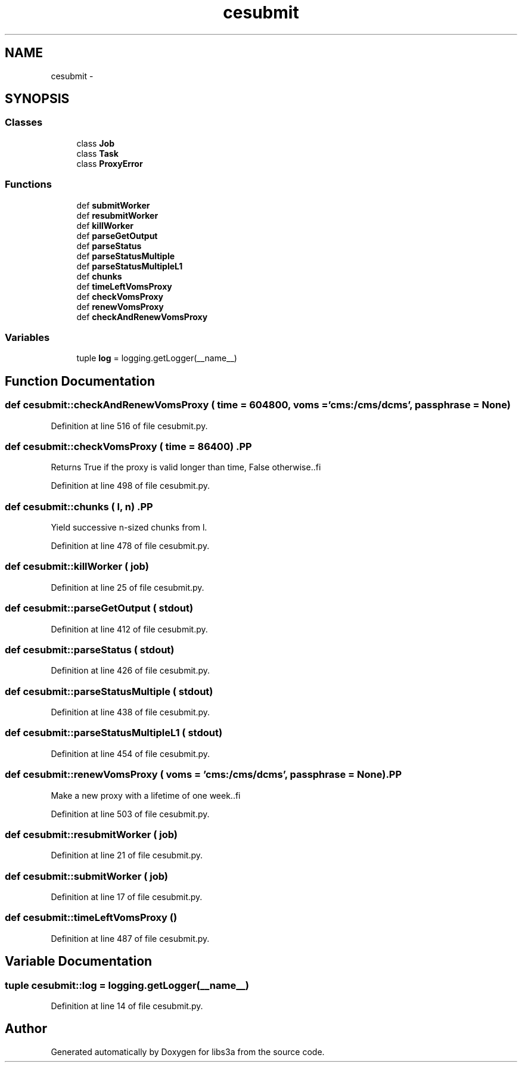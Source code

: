 .TH "cesubmit" 3 "30 Jan 2015" "libs3a" \" -*- nroff -*-
.ad l
.nh
.SH NAME
cesubmit \- 
.SH SYNOPSIS
.br
.PP
.SS "Classes"

.in +1c
.ti -1c
.RI "class \fBJob\fP"
.br
.ti -1c
.RI "class \fBTask\fP"
.br
.ti -1c
.RI "class \fBProxyError\fP"
.br
.in -1c
.SS "Functions"

.in +1c
.ti -1c
.RI "def \fBsubmitWorker\fP"
.br
.ti -1c
.RI "def \fBresubmitWorker\fP"
.br
.ti -1c
.RI "def \fBkillWorker\fP"
.br
.ti -1c
.RI "def \fBparseGetOutput\fP"
.br
.ti -1c
.RI "def \fBparseStatus\fP"
.br
.ti -1c
.RI "def \fBparseStatusMultiple\fP"
.br
.ti -1c
.RI "def \fBparseStatusMultipleL1\fP"
.br
.ti -1c
.RI "def \fBchunks\fP"
.br
.ti -1c
.RI "def \fBtimeLeftVomsProxy\fP"
.br
.ti -1c
.RI "def \fBcheckVomsProxy\fP"
.br
.ti -1c
.RI "def \fBrenewVomsProxy\fP"
.br
.ti -1c
.RI "def \fBcheckAndRenewVomsProxy\fP"
.br
.in -1c
.SS "Variables"

.in +1c
.ti -1c
.RI "tuple \fBlog\fP = logging.getLogger(__name__)"
.br
.in -1c
.SH "Function Documentation"
.PP 
.SS "def cesubmit::checkAndRenewVomsProxy ( time = \fC604800\fP,  voms = \fC'cms:/cms/dcms'\fP,  passphrase = \fCNone\fP)"
.PP
Definition at line 516 of file cesubmit.py.
.SS "def cesubmit::checkVomsProxy ( time = \fC86400\fP)".PP
.nf
Returns True if the proxy is valid longer than time, False otherwise..fi
.PP
 
.PP
Definition at line 498 of file cesubmit.py.
.SS "def cesubmit::chunks ( l,  n)".PP
.nf
Yield successive n-sized chunks from l.
.fi
.PP
 
.PP
Definition at line 478 of file cesubmit.py.
.SS "def cesubmit::killWorker ( job)"
.PP
Definition at line 25 of file cesubmit.py.
.SS "def cesubmit::parseGetOutput ( stdout)"
.PP
Definition at line 412 of file cesubmit.py.
.SS "def cesubmit::parseStatus ( stdout)"
.PP
Definition at line 426 of file cesubmit.py.
.SS "def cesubmit::parseStatusMultiple ( stdout)"
.PP
Definition at line 438 of file cesubmit.py.
.SS "def cesubmit::parseStatusMultipleL1 ( stdout)"
.PP
Definition at line 454 of file cesubmit.py.
.SS "def cesubmit::renewVomsProxy ( voms = \fC'cms:/cms/dcms'\fP,  passphrase = \fCNone\fP)".PP
.nf
Make a new proxy with a lifetime of one week..fi
.PP
 
.PP
Definition at line 503 of file cesubmit.py.
.SS "def cesubmit::resubmitWorker ( job)"
.PP
Definition at line 21 of file cesubmit.py.
.SS "def cesubmit::submitWorker ( job)"
.PP
Definition at line 17 of file cesubmit.py.
.SS "def cesubmit::timeLeftVomsProxy ()"
.PP
Definition at line 487 of file cesubmit.py.
.SH "Variable Documentation"
.PP 
.SS "tuple \fBcesubmit::log\fP = logging.getLogger(__name__)"
.PP
Definition at line 14 of file cesubmit.py.
.SH "Author"
.PP 
Generated automatically by Doxygen for libs3a from the source code.
